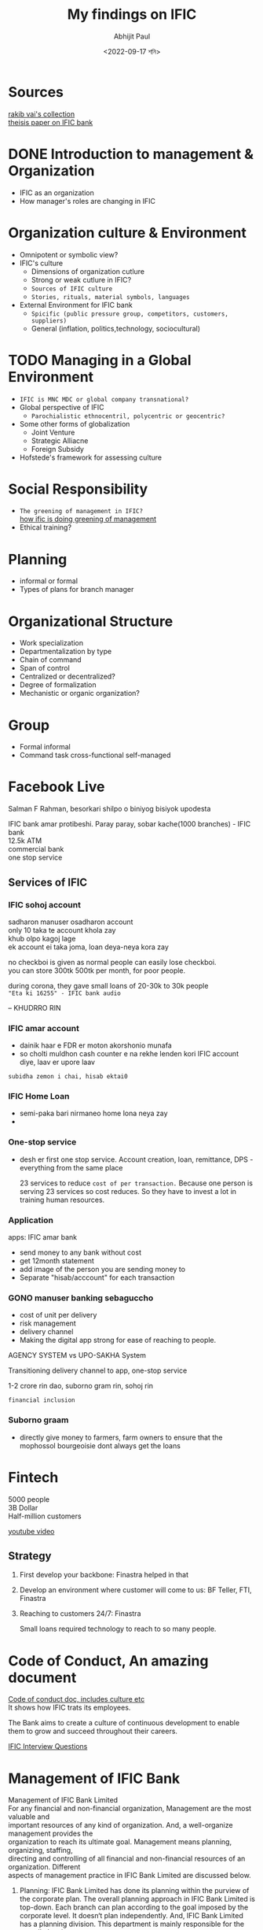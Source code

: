 #+options: \n:t
#+options: toc:nil
#+begin_export latex
  \clearpage \tableofcontents \clearpage
#+end_export

#+title: My findings on IFIC
#+date: <2022-09-17 শনি>
#+author: Abhijit Paul


* Sources
[[https://rakib3004.github.io/Tech-Edu-Assistant/doc/Pdf3/BusinessStudies.html][rakib vai's collection]]
[[https://core.ac.uk/download/pdf/61805073.pdf][theisis paper on IFIC bank]]
* DONE Introduction to management & Organization
- IFIC as an organization
- How manager's roles are changing in IFIC
* Organization culture & Environment
- Omnipotent or symbolic view?
- IFIC's culture
  - Dimensions of organization cutlure
  - Strong or weak cutlure in IFIC?
  - ~Sources of IFIC culture~
  - ~Stories, rituals, material symbols, languages~
- External Environment for IFIC bank
  - ~Spicific (public pressure group, competitors, customers, suppliers)~
  - General (inflation, politics,technology, sociocultural)
* TODO Managing in a Global Environment
- ~IFIC is MNC MDC or global company transnational?~
- Global perspective of IFIC
  - ~Parochialistic ethnocentril, polycentric or geocentric?~
- Some other forms of globalization
  - Joint Venture
  - Strategic Alliacne
  - Foreign Subsidy
- Hofstede's framework for assessing culture
* Social Responsibility
- ~The greening of management in IFIC?~
  [[https://www.ificbank.com.bd/business/sustainable-finance][how ific is doing greening of management]]
- Ethical training?
* Planning
- informal or formal
- Types of plans for branch manager
* Organizational Structure
- Work specialization
- Departmentalization by type
- Chain of command
- Span of control
- Centralized or decentralized?
- Degree of formalization
- Mechanistic or organic organization?
* Group
- Formal informal
- Command task cross-functional self-managed
* Facebook Live
Salman F Rahman, besorkari shilpo o biniyog bisiyok upodesta

IFIC bank amar protibeshi. Paray paray, sobar kache(1000 branches) - IFIC bank
12.5k ATM
commercial bank
one stop service
** Services of IFIC 
*** IFIC sohoj account
sadharon manuser osadharon account
only 10 taka te account khola zay
khub olpo kagoj lage
ek account ei taka joma, loan deya-neya kora zay

no checkboi is given as normal people can easily lose checkboi.
you can store 300tk 500tk per month, for poor people.

during corona, they gave small loans of 20-30k to 30k people
~"Eta ki 16255" - IFIC bank audio~

-- KHUDRRO RIN
*** IFIC amar account
- dainik haar e FDR er moton akorshonio munafa
- so cholti muldhon cash counter e na rekhe lenden kori IFIC account diye, laav er upore laav


~subidha zemon i chai, hisab ektai0~
*** IFIC Home Loan
- semi-paka bari nirmaneo home lona neya zay
- 
*** One-stop service
- desh er first one stop service. Account creation, loan, remittance, DPS - everything from the same place

  23 services to reduce ~cost of per transaction.~ Because one person is serving 23 services so cost reduces. So they have to invest a lot in training human resources.
*** Application
apps: IFIC amar bank

- send money to any bank without cost
- get 12month statement
- add image of the person you are sending money to
- Separate "hisab/acccount" for each transaction
*** GONO manuser banking sebaguccho
- cost of unit per delivery
- risk management
- delivery channel
- Making the digital app strong for ease of reaching to people.

AGENCY SYSTEM vs UPO-SAKHA System

Transitioning delivery channel to app, one-stop service

1-2 crore rin dao, suborno gram rin, sohoj rin

~financial inclusion~
*** Suborno graam
- directly give money to farmers, farm owners to ensure that the mophossol bourgeoisie dont always get the loans
* Fintech
5000 people
3B Dollar
Half-million customers

[[https://www.youtube.com/watch?v=jy7Ug1pm3aQ][youtube video]]
** Strategy
1. First develop your backbone: Finastra helped in that
2. Develop an environment where customer will come to us: BF Teller, FTI, Finastra
3. Reaching to customers 24/7: Finastra

   Small loans required technology to reach to so many people.
* Code of Conduct, An amazing document
[[https://ificbank.com.bd/public/assets/investor/human-capital.pdf][Code of conduct doc, includes culture etc]]
It shows how IFIC trats its employees.

The Bank aims to create a culture of continuous development to enable them to grow and succeed throughout their careers.

[[https://www.glassdoor.com/Interview/IFIC-Bank-Interview-Questions-E558323.htm][IFIC Interview Questions]]
* Management of IFIC Bank
Management of IFIC Bank Limited
For any financial and non-financial organization, Management are the most valuable and
important resources of any kind of organization. And, a well-organize management provides the
organization to reach its ultimate goal. Management means planning, organizing, staffing,
directing and controlling of all financial and non-financial resources of an organization. Different
aspects of management practice in IFIC Bank Limited are discussed below.
1. Planning: IFIC Bank Limited has done its planning within the purview of the corporate plan. The overall planning approach in IFIC Bank Limited is top-down. Each branch can plan according to the goal imposed by the corporate level. It doesn‘t plan independently. And, IFIC Bank Limited has a planning division. This department is mainly responsible for the overall planning.
2. Organizing: IFIC Bank Limited is organized as per the existing business locations. It has 114 branches, each of which is a separate entity. Each unit is responsible for its own performance Relationship Manager. He is directly responsible for the performance of their unit. Within each branch it is organized functionally.
3. Directing 
The management approach in IFIC Bank Limited is top-down or authoritative. Every
information just seeks through lower management layer.
4. Controlling
Works are designed in such a way that one cannot leave without clearing the tasks as he is assigned for a day.  Budgeting, rewarding, punishing, etc. are also practiced as control mechanism.

Sitting arrangement in all 12 office is done in a way that the superior can monitor the subordinate all time.
Staffing
The recruitment in IFIC Bank is done as a ―Probationary Officers‖ for the management level and
it has a probation period of one year and their career path is headed towards different managerial
jobs.
* Theisis paper
 Organization Structure and Responsibilities
The nine members of the Board of Directors are responsible for the strategic planning and overall policy guidelines of the Bank. Further, there is an Executive Committee of the Board to dispose of urgent business proposals. Besides, there is an Audit Committee in the Board to oversee compliance of major regulatory and operational issues.
The CEO and Managing Director, Deputy Managing Directors and Head of Divisions are responsible for achieving business goals and overseeing the day to day operation. The CEO and Managing Director is assisted by a Senior Management Group consisting of Deputy Managing Directors and Head of Divisions who supervise operation of various Divisions centrally and co-ordinates operation of branches.
Key issues are managed by a Management Committee headed by the CEO and Managing Director. This facilitates rapid decisions. There is an Asset Liability Committee comprising member of the Senior Executives headed by CEO and Managing Director to look into all operational functions and Risk Management of the Bank.
* Cultural Events at IFIC
 Every year, IFIC Bank arranges welcoming program for the newborn baby of its employees, arranges award giving ceremony for the meritorious children and celebrates Pohela Boishakh, Hemonto Sondhya and Pitha-Utshob. Other events like celebration of International Women’s Day, children’s art competition, participation in corporate sports events are also arranged to ensure greater levels of bonding and engagement among the employees.
